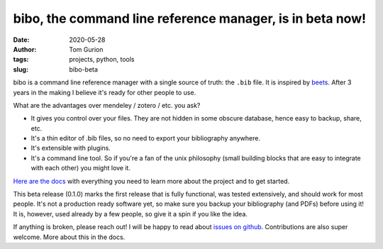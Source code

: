 bibo, the command line reference manager, is in beta now!
#########################################################
:date: 2020-05-28
:author: Tom Gurion
:tags: projects, python, tools
:slug: bibo-beta

.. image:: /images/blog/bibo_beta_release_banner.svg
  :width: 100%
  :alt: bibo beta release banner

bibo is a command line reference manager with a single source of truth: the ``.bib`` file. It is inspired by `beets <https://github.com/beetbox/beets>`_. After 3 years in the making I believe it's ready for other people to use.

What are the advantages over mendeley / zotero / etc. you ask?

- It gives you control over your files. They are not hidden in some obscure database, hence easy to backup, share, etc.
- It's a thin editor of .bib files, so no need to export your bibliography anywhere.
- It's extensible with plugins.
- It's a command line tool. So if you're a fan of the unix philosophy (small building blocks that are easy to integrate with each other) you might love it.

`Here are the docs <https://bibo.readthedocs.io/en/latest/index.html>`_ with everything you need to learn more about the project and to get started.

This beta release (0.1.0) marks the first release that is fully functional, was tested extensively, and should work for most people. It's not a production ready software yet, so make sure you backup your bibliography (and PDFs) before using it! It is, however, used already by a few people, so give it a spin if you like the idea.

If anything is broken, please reach out! I will be happy to read about `issues on github <https://github.com/Nagasaki45/bibo/issues>`_. Contributions are also super welcome. More about this in the docs.
